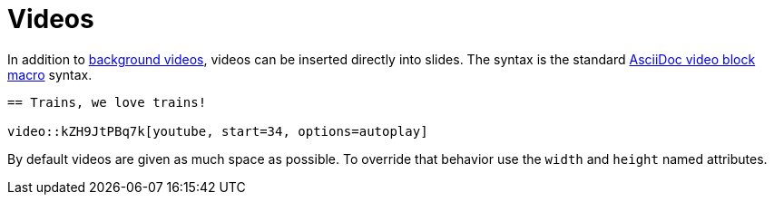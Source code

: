 = Videos

In addition to xref:syntax/background.adoc#background_videos[background videos], videos can be inserted directly into slides.
The syntax is the standard xref:asciidoc:macros:audio-and-video.adoc#video-macro-syntax[AsciiDoc video block macro] syntax.

[source, asciidoc]
----
== Trains, we love trains!

video::kZH9JtPBq7k[youtube, start=34, options=autoplay]
----

By default videos are given as much space as possible.
To override that behavior use the `width` and `height` named attributes.

